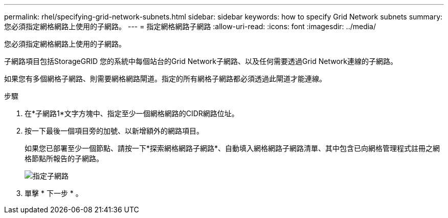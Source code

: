 ---
permalink: rhel/specifying-grid-network-subnets.html 
sidebar: sidebar 
keywords: how to specify Grid Network subnets 
summary: 您必須指定網格網路上使用的子網路。 
---
= 指定網格網路子網路
:allow-uri-read: 
:icons: font
:imagesdir: ../media/


[role="lead"]
您必須指定網格網路上使用的子網路。

子網路項目包括StorageGRID 您的系統中每個站台的Grid Network子網路、以及任何需要透過Grid Network連線的子網路。

如果您有多個網格子網路、則需要網格網路閘道。指定的所有網格子網路都必須透過此閘道才能連線。

.步驟
. 在*子網路1*文字方塊中、指定至少一個網格網路的CIDR網路位址。
. 按一下最後一個項目旁的加號、以新增額外的網路項目。
+
如果您已部署至少一個節點、請按一下*探索網格網路子網路*、自動填入網格網路子網路清單、其中包含已向網格管理程式註冊之網格節點所報告的子網路。

+
image::../media/4_gmi_installer_grid_network_page.gif[指定子網路]

. 單擊 * 下一步 * 。

